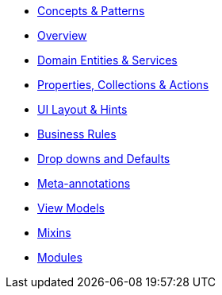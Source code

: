
* xref:userguide:fun:concepts-patterns.adoc[Concepts & Patterns]
* xref:userguide:fun:overview.adoc[Overview]
* xref:userguide:fun:domain-entities-and-services.adoc[Domain Entities & Services]
* xref:userguide:fun:object-members.adoc[Properties, Collections & Actions]
* xref:userguide:fun:ui.adoc[UI Layout & Hints]
* xref:userguide:fun:business-rules.adoc[Business Rules]
* xref:userguide:fun:drop-downs-and-defaults.adoc[Drop downs and Defaults]
* xref:userguide:fun:meta-annotations.adoc[Meta-annotations]
* xref:userguide:fun:view-models.adoc[View Models]
* xref:userguide:fun:mixins.adoc[Mixins]
* xref:userguide:fun:modules.adoc[Modules]







